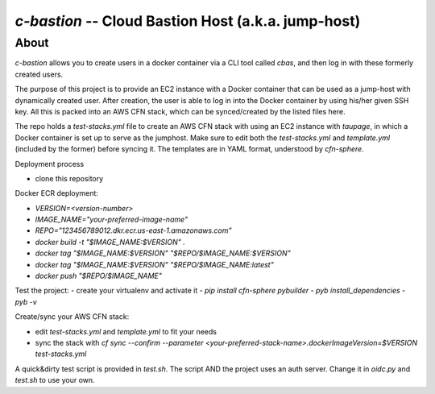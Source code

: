 ====================================================
`c-bastion` -- Cloud Bastion Host (a.k.a. jump-host)
====================================================

About
-----

`c-bastion` allows you to create users in a docker container via a CLI tool
called `cbas`, and then log in with these formerly created users.

The purpose of this project is to provide an EC2 instance with a Docker
container that can be used as a jump-host with dynamically created user. After
creation, the user is able to log in into the Docker container by using his/her
given SSH key. All this is packed into an AWS CFN stack, which can be
synced/created by the listed files here.

The repo holds a `test-stacks.yml` file to create an AWS CFN stack with using
an EC2 instance with `taupage`, in which a Docker container is set up to serve
as the jumphost. Make sure to edit both the `test-stacks.yml` and
`template.yml` (included by the former) before syncing it. The templates are in
YAML format, understood by `cfn-sphere`.


Deployment process

- clone this repository

Docker ECR deployment:

- `VERSION=<version-number>`
- `IMAGE_NAME="your-preferred-image-name"`
- `REPO="123456789012.dkr.ecr.us-east-1.amazonaws.com"`
- `docker build -t "$IMAGE_NAME:$VERSION" .`
- `docker tag "$IMAGE_NAME:$VERSION" "$REPO/$IMAGE_NAME:$VERSION"`
- `docker tag "$IMAGE_NAME:$VERSION" "$REPO/$IMAGE_NAME:latest"`
- `docker push "$REPO/$IMAGE_NAME"`

Test the project:
- create your virtualenv and activate it
- `pip install cfn-sphere pybuilder`
- `pyb install_dependencies`
- `pyb -v`

Create/sync your AWS CFN stack:

- edit `test-stacks.yml` and `template.yml` to fit your needs
- sync the stack with `cf sync --confirm --parameter <your-preferred-stack-name>.dockerImageVersion=$VERSION test-stacks.yml`

A quick&dirty test script is provided in `test.sh`. The script AND the project uses an auth server. Change it in `oidc.py` and `test.sh` to use your own.

